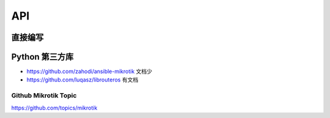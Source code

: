 API
=======

直接编写
^^^^^^^^^^^

Python 第三方库
^^^^^^^^^^^^^^^^^

- https://github.com/zahodi/ansible-mikrotik 文档少
- https://github.com/luqasz/librouteros 有文档

Github Mikrotik Topic
+++++++++++++++++++++++

https://github.com/topics/mikrotik
